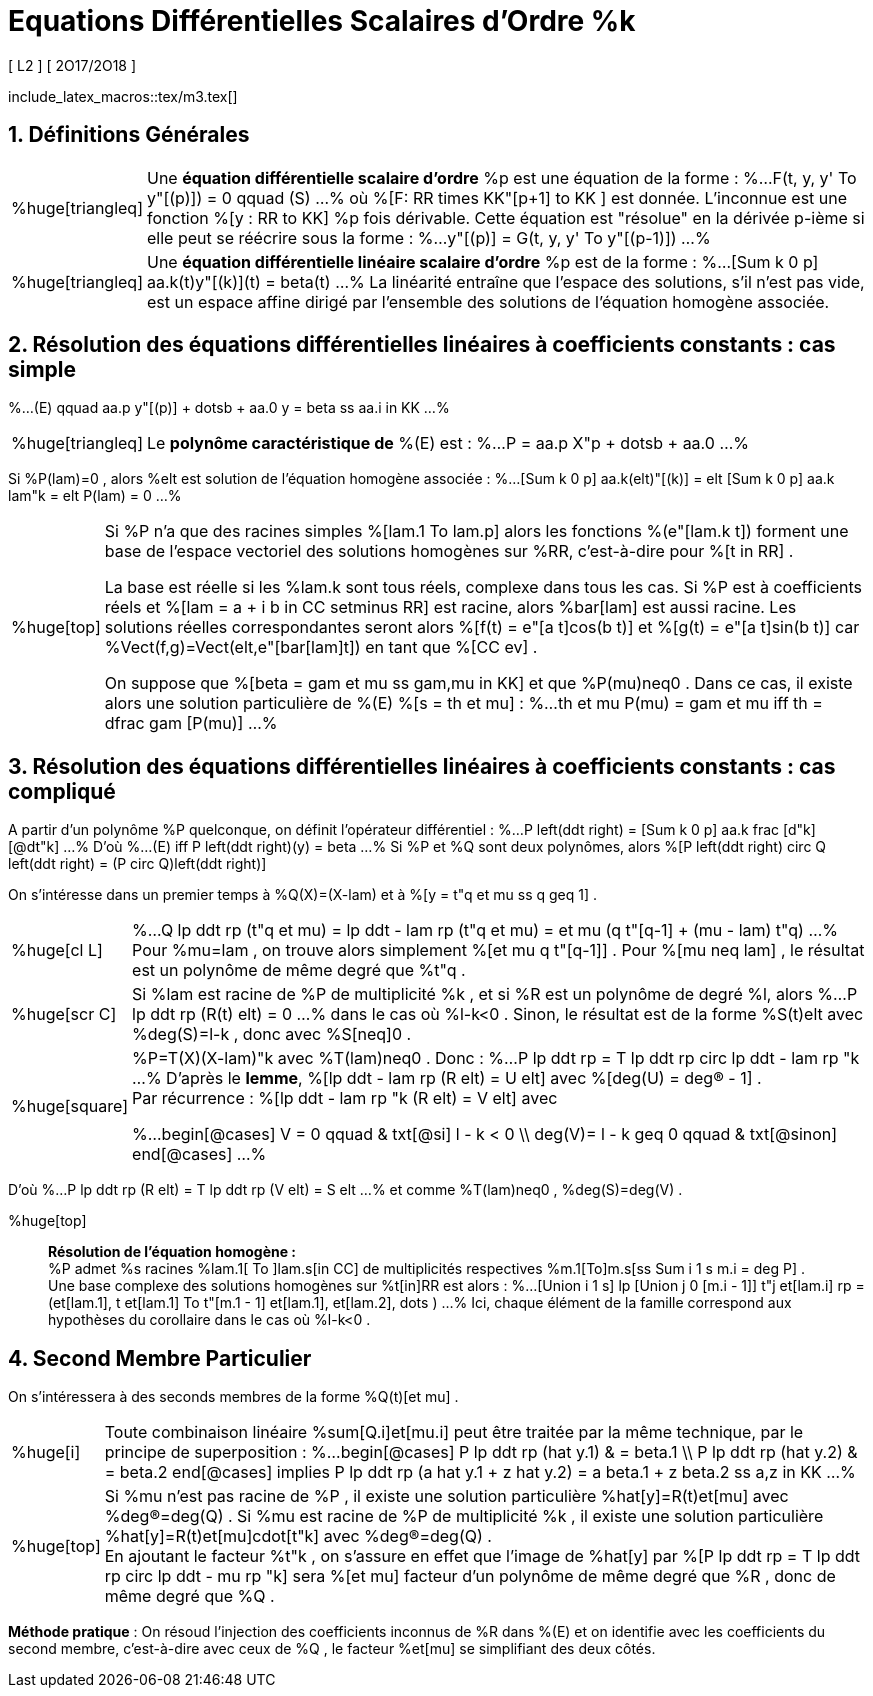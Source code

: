 = Equations Différentielles Scalaires d'Ordre %k
[ L2 ] [ 2O17/2O18 ]
:sectnums:
//:toc:
:axiom: %Large[bb A]
:def: %huge[triangleq]
:prop: %Large[cl P]
:eg: %Large[cl @eg]
:nota: %huge[i]
:formula: %huge[phi]
:theorem: %huge[top]
:proof: %huge[square]
:model: %huge[fk m]
:lemme: %huge[cl L]
:corollary: %huge[scr C]
//
:b: %Borel
:u: %Om
:w: %om
:s0: %(S_0)
:s: %(S)
//
:ev: espace vectoriel
:evs: espaces vectoriels
:sev: sous-espace vectoriel
:sevs: sous-espaces vectoriels
:sea: sous-espace affine
:seas: sous-espaces affines
:applin: application linéaire
:edlin: équation différentielle linéaire
:edslin: équations différentielles linéaires
:ed: équation différentielle
:eds: équations différentielles
:ed1: équation différentielle du 1er ordre
:sys: système
//
:cad: c'est-à-dire

include_latex_macros::tex/m3.tex[]

== Définitions Générales

[horizontal]
{def}::
Une *{ed} scalaire d'ordre* %p est une équation de la forme :
%...
  F(t, y, y' To y"[(p)]) = 0 qquad (S)
...%
où %[F: RR times KK"[p+1] to KK ] est donnée. L'inconnue est
  une fonction %[y : RR to KK] %p fois dérivable. Cette
  équation est "résolue" en la dérivée p-ième si elle peut se
  réécrire sous la forme :
%...
  y"[(p)] = G(t, y, y' To y"[(p-1)])
...%

{def}::
Une *{ed} linéaire scalaire d'ordre* %p est de la forme :
%...
  [Sum k 0 p] aa.k(t)y"[(k)](t) = beta(t)
...%
La linéarité entraîne que l'espace des solutions, s'il n'est
  pas vide, est un espace affine dirigé par l'ensemble des
  solutions de l'équation homogène associée.

== Résolution des {edslin} à coefficients constants : cas simple

%...
  (E) qquad
  aa.p y"[(p)] + dotsb + aa.0 y = beta
  ss aa.i in KK
...%

[horizontal]
{def}::
Le *polynôme caractéristique de* %(E) est :
%...
  P = aa.p X"p + dotsb + aa.0
...%

Si %P(lam)=0 , alors %elt est solution de l'équation
  homogène associée :
%...
  [Sum k 0 p] aa.k(elt)"[(k)] =
  elt [Sum k 0 p] aa.k lam"k =
  elt P(lam) = 0
...%

[horizontal]
{theorem}::
Si %P n'a que des racines simples %[lam.1 To lam.p] alors les
  fonctions %(e"[lam.k t]) forment une base de l'{ev} des
  solutions homogènes sur %RR, {cad} pour %[t in RR] .
+
La base est réelle si les %lam.k sont tous réels, complexe
  dans tous les cas. Si %P est à coefficients réels et
  %[lam = a + i b in CC setminus RR] est racine, alors
  %bar[lam] est aussi racine. Les solutions réelles
  correspondantes seront alors
  %[f(t) = e"[a t]cos(b t)] et %[g(t) = e"[a t]sin(b t)] car
  %Vect(f,g)=Vect(elt,e"[bar[lam]t]) en tant que
  %[CC ev] .
+
On suppose que %[beta = gam et mu ss gam,mu in KK]
  et que %P(mu)neq0 . Dans ce cas, il existe alors une
  solution particulière de %(E) %[s = th et mu] :
%...
  th et mu P(mu) = gam et mu
  iff th  = dfrac gam [P(mu)]
...%

== Résolution des {edslin} à coefficients constants : cas compliqué

A partir d'un polynôme %P quelconque, on définit
  l'opérateur différentiel :
%...
  P left(ddt right) =
  [Sum k 0 p] aa.k frac [d"k] [@dt"k]
...%
D'où
%...
  (E) iff
  P left(ddt right)(y) = beta
...%
Si %P et %Q sont deux polynômes, alors
  %[P left(ddt right) circ Q left(ddt right) = (P circ Q)left(ddt right)]

On s'intéresse dans un premier temps à %Q(X)=(X-lam) et
  à %[y = t"q et mu ss q geq 1] .

[horizontal]
{lemme}::
%...
  Q lp ddt rp (t"q et mu)
  = lp ddt - lam rp (t"q et mu)
  = et mu (q t"[q-1] + (mu - lam) t"q)
...%
Pour %mu=lam , on trouve alors simplement
  %[et mu q t"[q-1]] . Pour %[mu neq lam] , le résultat
  est un polynôme de même degré que %t"q .

{corollary}::
Si %lam est racine de %P de multiplicité %k , et si
  %R est un polynôme de degré %l, alors
%...
  P lp ddt rp (R(t) elt) = 0
...%
dans le cas où %l-k<0 . Sinon, le résultat est de la
  forme %S(t)elt avec %deg(S)=l-k , donc avec %S[neq]0 .

{proof}::
%P=T(X)(X-lam)"k avec %T(lam)neq0 . Donc :
%...
  P lp ddt rp = T lp ddt rp circ lp ddt - lam rp "k
...%
D'après le *lemme*, %[lp ddt - lam rp (R elt) = U elt]
  avec %[deg(U) = deg(R) - 1] . +
Par récurrence :
%[lp ddt - lam rp "k (R elt) = V elt] avec
+
%...
  begin[@cases]
    V = 0 qquad & txt[@si] l - k < 0 \\
    deg(V)= l - k geq 0 qquad & txt[@sinon]
  end[@cases]
...%

D'où
%...
  P lp ddt rp (R elt)
  = T lp ddt rp (V elt)
  = S elt
...%
et comme %T(lam)neq0 ,
  %deg(S)=deg(V) .

{theorem}::
*Résolution de l'équation homogène :* +
%P admet %s racines %lam.1[ To ]lam.s[in CC] de
  multiplicités respectives %m.1[To]m.s[ss Sum i 1 s m.i = deg P] . +
Une base complexe des solutions homogènes sur %t[in]RR
  est alors :
%...
  [Union i 1 s]
  lp
    [Union j 0 [m.i - 1]] t"j et[lam.i]
  rp
  = (et[lam.1], t et[lam.1] To
    t"[m.1 - 1] et[lam.1], et[lam.2], dots )
...%
Ici, chaque élément de la famille correspond aux
  hypothèses du corollaire dans le cas où %l-k<0 .

== Second Membre Particulier

On s'intéressera à des seconds membres de la forme
  %Q(t)[et mu] .

[horizontal]
{nota}::
Toute combinaison linéaire %sum[Q.i]et[mu.i] peut être
  traitée par la même technique, par le principe
  de superposition :
%...
  begin[@cases]
  P lp ddt rp (hat y.1) & = beta.1 \\
  P lp ddt rp (hat y.2) & = beta.2
  end[@cases]
  implies
  P lp ddt rp (a hat y.1 + z hat y.2)
    = a beta.1 + z beta.2
  ss a,z in KK
...%

{theorem}::
Si %mu n'est pas racine de %P , il existe une solution
  particulière %hat[y]=R(t)et[mu] avec %deg(R)=deg(Q) .
  Si %mu est racine de %P de multiplicité %k , il existe
  une solution particulière %hat[y]=R(t)et[mu]cdot[t"k]
  avec %deg(R)=deg(Q) . +
En ajoutant le facteur %t"k , on s'assure en effet que
  l'image de %hat[y] par
  %[P lp ddt rp = T lp ddt rp circ lp ddt - mu rp "k]
  sera %[et mu] facteur d'un polynôme de même degré que
  %R , donc de même degré que %Q .

*Méthode pratique* : On résoud l'injection des
  coefficients inconnus de %R dans %(E) et on identifie
  avec les coefficients du second membre, {cad} avec
  ceux de %Q , le facteur %et[mu] se simplifiant des
  deux côtés.
